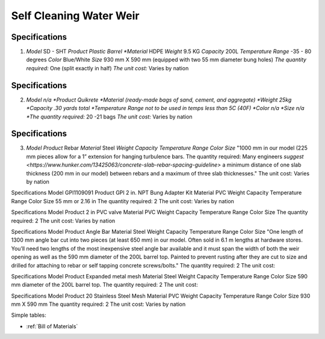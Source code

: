 .. _Bill of Materials:

Self Cleaning Water Weir
============


**Specifications**
------------------
1. *Model*  SD - SHT
   *Product Plastic Barrel
   *Material* HDPE
   *Weight* 9.5 KG
   *Capacity* 200L
   *Temperature Range* -35 - 80 degrees
   *Color* Blue/White
   *Size* 930 mm X 590 mm (equipped with two 55 mm diameter bung holes)
   *The quantity required:* One (split exactly in half)
   *The unit cost:* Varies by nation


**Specifications**
------------------
2. *Model n/a
   *Product Quikrete 
   *Material (ready-made bags of sand, cement, and aggregate)
   *Weight 25kg
   *Capacity .30 yards total
   *Temperature Range not to be used in temps less than 5C (40F)
   *Color n/a
   *Size n/a
   *The quantity required:* 20 -21 bags
   *The unit cost:* Varies by nation


**Specifications**
------------------
3. *Model* 
   *Product* Rebar
   *Material* Steel
   *Weight*
   *Capacity*
   *Temperature Range*
   *Color*
   *Size* "1000 mm in our model (225 mm pieces allow for a 1” extension for hanging turbulence bars.
   The quantity required: Many engineers `suggest <https://www.hunker.com/13425063/concrete-slab-rebar-spacing-guideline>` a minimum distance of one slab thickness (200 mm in  our model) between rebars and a maximum of three slab thicknesses."
   The unit cost: Varies by nation


Specifications
Model  GPI1109091
Product GPI 2 in. NPT Bung Adapter Kit
Material PVC
Weight
Capacity
Temperature Range
Color
Size 55 mm or 2.16 in
The quantity required: 2
The unit cost: Varies by nation

Specifications
Model  
Product 2 in PVC valve
Material PVC
Weight 
Capacity 
Temperature Range 
Color 
Size
The quantity required: 2
The unit cost: Varies by nation

Specifications
Model 
Product Angle Bar
Material Steel
Weight
Capacity
Temperature Range
Color
Size "One length of 1300 mm angle bar cut into two pieces (at least 650 mm) in our model. Often sold in 6.1 m lengths at hardware stores. You’ll need two lengths of the most inexpensive steel angle bar available and it must span the width of both the weir opening as well as the 590 mm diameter of the 200L barrel top. Painted to prevent rusting after they are cut to size and drilled for attaching to rebar or self tapping concrete screws/bolts."
The quantity required: 2
The unit cost: 

Specifications
Model 
Product Expanded metal mesh
Material Steel
Weight
Capacity
Temperature Range
Color
Size 590 mm diameter of the 200L barrel top.
The quantity required: 2
The unit cost: 

Specifications
Model  
Product 20 Stainless Steel Mesh
Material PVC
Weight 
Capacity 
Temperature Range 
Color 
Size 930 mm X 590 mm
The quantity required: 2
The unit cost: Varies by nation

Simple tables:

================  ============================================================
Specification         Build of Materials
================  ============================================================
Model        GPI1109091  GPI 2 in. NPT Bung Adapter Kit  PVC   Temperature Range Color Size 55 mm or 2.16 in The quantity required: 2 The unit cost: Varies by nation
Product   1. items use any variation of "1.", "A)", and "(i)"
                  #. also auto-enumerated
Material   Term is flush-left : optional classifier
                      Definition is indented, no blank line between
Weight        :field name: field body
Capacity       -o  at least 2 spaces between option & description
================  ============================================================

* :ref:`Bill of Materials`



